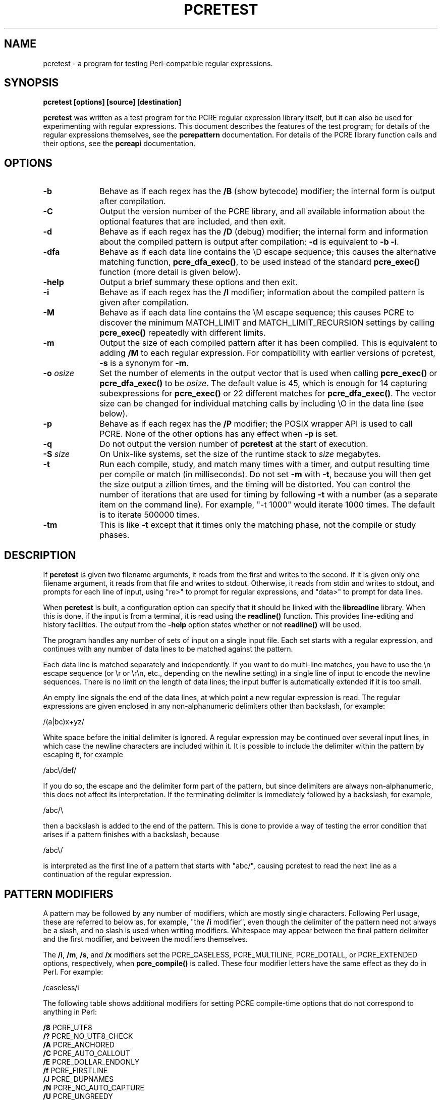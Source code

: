 .TH PCRETEST 1
.SH NAME
pcretest - a program for testing Perl-compatible regular expressions.
.SH SYNOPSIS
.rs
.sp
.B pcretest "[options] [source] [destination]"
.sp
\fBpcretest\fP was written as a test program for the PCRE regular expression
library itself, but it can also be used for experimenting with regular
expressions. This document describes the features of the test program; for
details of the regular expressions themselves, see the
.\" HREF
\fBpcrepattern\fP
.\"
documentation. For details of the PCRE library function calls and their
options, see the
.\" HREF
\fBpcreapi\fP
.\"
documentation.
.
.
.SH OPTIONS
.rs
.TP 10
\fB-b\fP
Behave as if each regex has the \fB/B\fP (show bytecode) modifier; the internal
form is output after compilation.
.TP 10
\fB-C\fP
Output the version number of the PCRE library, and all available information
about the optional features that are included, and then exit.
.TP 10
\fB-d\fP
Behave as if each regex has the \fB/D\fP (debug) modifier; the internal
form and information about the compiled pattern is output after compilation;
\fB-d\fP is equivalent to \fB-b -i\fP.
.TP 10
\fB-dfa\fP
Behave as if each data line contains the \eD escape sequence; this causes the
alternative matching function, \fBpcre_dfa_exec()\fP, to be used instead of the
standard \fBpcre_exec()\fP function (more detail is given below).
.TP 10
\fB-help\fP
Output a brief summary these options and then exit.
.TP 10
\fB-i\fP
Behave as if each regex has the \fB/I\fP modifier; information about the
compiled pattern is given after compilation.
.TP 10
\fB-M\fP
Behave as if each data line contains the \eM escape sequence; this causes
PCRE to discover the minimum MATCH_LIMIT and MATCH_LIMIT_RECURSION settings by
calling \fBpcre_exec()\fP repeatedly with different limits.
.TP 10
\fB-m\fP
Output the size of each compiled pattern after it has been compiled. This is
equivalent to adding \fB/M\fP to each regular expression. For compatibility
with earlier versions of pcretest, \fB-s\fP is a synonym for \fB-m\fP.
.TP 10
\fB-o\fP \fIosize\fP
Set the number of elements in the output vector that is used when calling
\fBpcre_exec()\fP or \fBpcre_dfa_exec()\fP to be \fIosize\fP. The default value
is 45, which is enough for 14 capturing subexpressions for \fBpcre_exec()\fP or
22 different matches for \fBpcre_dfa_exec()\fP. The vector size can be
changed for individual matching calls by including \eO in the data line (see
below).
.TP 10
\fB-p\fP
Behave as if each regex has the \fB/P\fP modifier; the POSIX wrapper API is
used to call PCRE. None of the other options has any effect when \fB-p\fP is
set.
.TP 10
\fB-q\fP
Do not output the version number of \fBpcretest\fP at the start of execution.
.TP 10
\fB-S\fP \fIsize\fP
On Unix-like systems, set the size of the runtime stack to \fIsize\fP
megabytes.
.TP 10
\fB-t\fP
Run each compile, study, and match many times with a timer, and output
resulting time per compile or match (in milliseconds). Do not set \fB-m\fP with
\fB-t\fP, because you will then get the size output a zillion times, and the
timing will be distorted. You can control the number of iterations that are
used for timing by following \fB-t\fP with a number (as a separate item on the
command line). For example, "-t 1000" would iterate 1000 times. The default is
to iterate 500000 times.
.TP 10
\fB-tm\fP
This is like \fB-t\fP except that it times only the matching phase, not the
compile or study phases.
.
.
.SH DESCRIPTION
.rs
.sp
If \fBpcretest\fP is given two filename arguments, it reads from the first and
writes to the second. If it is given only one filename argument, it reads from
that file and writes to stdout. Otherwise, it reads from stdin and writes to
stdout, and prompts for each line of input, using "re>" to prompt for regular
expressions, and "data>" to prompt for data lines.
.P
When \fBpcretest\fP is built, a configuration option can specify that it should
be linked with the \fBlibreadline\fP library. When this is done, if the input
is from a terminal, it is read using the \fBreadline()\fP function. This
provides line-editing and history facilities. The output from the \fB-help\fP
option states whether or not \fBreadline()\fP will be used.
.P
The program handles any number of sets of input on a single input file. Each
set starts with a regular expression, and continues with any number of data
lines to be matched against the pattern.
.P
Each data line is matched separately and independently. If you want to do
multi-line matches, you have to use the \en escape sequence (or \er or \er\en,
etc., depending on the newline setting) in a single line of input to encode the
newline sequences. There is no limit on the length of data lines; the input
buffer is automatically extended if it is too small.
.P
An empty line signals the end of the data lines, at which point a new regular
expression is read. The regular expressions are given enclosed in any
non-alphanumeric delimiters other than backslash, for example:
.sp
  /(a|bc)x+yz/
.sp
White space before the initial delimiter is ignored. A regular expression may
be continued over several input lines, in which case the newline characters are
included within it. It is possible to include the delimiter within the pattern
by escaping it, for example
.sp
  /abc\e/def/
.sp
If you do so, the escape and the delimiter form part of the pattern, but since
delimiters are always non-alphanumeric, this does not affect its interpretation.
If the terminating delimiter is immediately followed by a backslash, for
example,
.sp
  /abc/\e
.sp
then a backslash is added to the end of the pattern. This is done to provide a
way of testing the error condition that arises if a pattern finishes with a
backslash, because
.sp
  /abc\e/
.sp
is interpreted as the first line of a pattern that starts with "abc/", causing
pcretest to read the next line as a continuation of the regular expression.
.
.
.SH "PATTERN MODIFIERS"
.rs
.sp
A pattern may be followed by any number of modifiers, which are mostly single
characters. Following Perl usage, these are referred to below as, for example,
"the \fB/i\fP modifier", even though the delimiter of the pattern need not
always be a slash, and no slash is used when writing modifiers. Whitespace may
appear between the final pattern delimiter and the first modifier, and between
the modifiers themselves.
.P
The \fB/i\fP, \fB/m\fP, \fB/s\fP, and \fB/x\fP modifiers set the PCRE_CASELESS,
PCRE_MULTILINE, PCRE_DOTALL, or PCRE_EXTENDED options, respectively, when
\fBpcre_compile()\fP is called. These four modifier letters have the same
effect as they do in Perl. For example:
.sp
  /caseless/i
.sp
The following table shows additional modifiers for setting PCRE compile-time
options that do not correspond to anything in Perl:
.sp
  \fB/8\fP              PCRE_UTF8
  \fB/?\fP              PCRE_NO_UTF8_CHECK
  \fB/A\fP              PCRE_ANCHORED
  \fB/C\fP              PCRE_AUTO_CALLOUT
  \fB/E\fP              PCRE_DOLLAR_ENDONLY
  \fB/f\fP              PCRE_FIRSTLINE
  \fB/J\fP              PCRE_DUPNAMES
  \fB/N\fP              PCRE_NO_AUTO_CAPTURE
  \fB/U\fP              PCRE_UNGREEDY
  \fB/W\fP              PCRE_UCP
  \fB/X\fP              PCRE_EXTRA
  \fB/<JS>\fP           PCRE_JAVASCRIPT_COMPAT
  \fB/<cr>\fP           PCRE_NEWLINE_CR
  \fB/<lf>\fP           PCRE_NEWLINE_LF
  \fB/<crlf>\fP         PCRE_NEWLINE_CRLF
  \fB/<anycrlf>\fP      PCRE_NEWLINE_ANYCRLF
  \fB/<any>\fP          PCRE_NEWLINE_ANY
  \fB/<bsr_anycrlf>\fP  PCRE_BSR_ANYCRLF
  \fB/<bsr_unicode>\fP  PCRE_BSR_UNICODE
.sp
The modifiers that are enclosed in angle brackets are literal strings as shown,
including the angle brackets, but the letters can be in either case. This
example sets multiline matching with CRLF as the line ending sequence:
.sp
  /^abc/m<crlf>
.sp
As well as turning on the PCRE_UTF8 option, the \fB/8\fP modifier also causes
any non-printing characters in output strings to be printed using the
\ex{hh...} notation if they are valid UTF-8 sequences. Full details of the PCRE
options are given in the
.\" HREF
\fBpcreapi\fP
.\"
documentation.
.
.
.SS "Finding all matches in a string"
.rs
.sp
Searching for all possible matches within each subject string can be requested
by the \fB/g\fP or \fB/G\fP modifier. After finding a match, PCRE is called
again to search the remainder of the subject string. The difference between
\fB/g\fP and \fB/G\fP is that the former uses the \fIstartoffset\fP argument to
\fBpcre_exec()\fP to start searching at a new point within the entire string
(which is in effect what Perl does), whereas the latter passes over a shortened
substring. This makes a difference to the matching process if the pattern
begins with a lookbehind assertion (including \eb or \eB).
.P
If any call to \fBpcre_exec()\fP in a \fB/g\fP or \fB/G\fP sequence matches an
empty string, the next call is done with the PCRE_NOTEMPTY_ATSTART and
PCRE_ANCHORED flags set in order to search for another, non-empty, match at the
same point. If this second match fails, the start offset is advanced by one
character, and the normal match is retried. This imitates the way Perl handles
such cases when using the \fB/g\fP modifier or the \fBsplit()\fP function.
.
.
.SS "Other modifiers"
.rs
.sp
There are yet more modifiers for controlling the way \fBpcretest\fP
operates.
.P
The \fB/+\fP modifier requests that as well as outputting the substring that
matched the entire pattern, pcretest should in addition output the remainder of
the subject string. This is useful for tests where the subject contains
multiple copies of the same substring.
.P
The \fB/B\fP modifier is a debugging feature. It requests that \fBpcretest\fP
output a representation of the compiled byte code after compilation. Normally
this information contains length and offset values; however, if \fB/Z\fP is
also present, this data is replaced by spaces. This is a special feature for
use in the automatic test scripts; it ensures that the same output is generated
for different internal link sizes.
.P
The \fB/D\fP modifier is a PCRE debugging feature, and is equivalent to
\fB/BI\fP, that is, both the \fB/B\fP and the \fB/I\fP modifiers.
.P
The \fB/F\fP modifier causes \fBpcretest\fP to flip the byte order of the
fields in the compiled pattern that contain 2-byte and 4-byte numbers. This
facility is for testing the feature in PCRE that allows it to execute patterns
that were compiled on a host with a different endianness. This feature is not
available when the POSIX interface to PCRE is being used, that is, when the
\fB/P\fP pattern modifier is specified. See also the section about saving and
reloading compiled patterns below.
.P
The \fB/I\fP modifier requests that \fBpcretest\fP output information about the
compiled pattern (whether it is anchored, has a fixed first character, and
so on). It does this by calling \fBpcre_fullinfo()\fP after compiling a
pattern. If the pattern is studied, the results of that are also output.
.P
The \fB/K\fP modifier requests \fBpcretest\fP to show names from backtracking
control verbs that are returned from calls to \fBpcre_exec()\fP. It causes
\fBpcretest\fP to create a \fBpcre_extra\fP block if one has not already been
created by a call to \fBpcre_study()\fP, and to set the PCRE_EXTRA_MARK flag
and the \fBmark\fP field within it, every time that \fBpcre_exec()\fP is
called. If the variable that the \fBmark\fP field points to is non-NULL for a
match, non-match, or partial match, \fBpcretest\fP prints the string to which
it points. For a match, this is shown on a line by itself, tagged with "MK:".
For a non-match it is added to the message.
.P
The \fB/L\fP modifier must be followed directly by the name of a locale, for
example,
.sp
  /pattern/Lfr_FR
.sp
For this reason, it must be the last modifier. The given locale is set,
\fBpcre_maketables()\fP is called to build a set of character tables for the
locale, and this is then passed to \fBpcre_compile()\fP when compiling the
regular expression. Without an \fB/L\fP (or \fB/T\fP) modifier, NULL is passed
as the tables pointer; that is, \fB/L\fP applies only to the expression on
which it appears.
.P
The \fB/M\fP modifier causes the size of memory block used to hold the compiled
pattern to be output.
.P
The \fB/S\fP modifier causes \fBpcre_study()\fP to be called after the
expression has been compiled, and the results used when the expression is
matched.
.P
The \fB/T\fP modifier must be followed by a single digit. It causes a specific
set of built-in character tables to be passed to \fBpcre_compile()\fP. It is
used in the standard PCRE tests to check behaviour with different character
tables. The digit specifies the tables as follows:
.sp
  0   the default ASCII tables, as distributed in
        pcre_chartables.c.dist
  1   a set of tables defining ISO 8859 characters
.sp
In table 1, some characters whose codes are greater than 128 are identified as
letters, digits, spaces, etc.
.
.
.SS "Using the POSIX wrapper API"
.rs
.sp
The \fB/P\fP modifier causes \fBpcretest\fP to call PCRE via the POSIX wrapper
API rather than its native API. When \fB/P\fP is set, the following modifiers
set options for the \fBregcomp()\fP function:
.sp
  /i    REG_ICASE
  /m    REG_NEWLINE
  /N    REG_NOSUB
  /s    REG_DOTALL     )
  /U    REG_UNGREEDY   ) These options are not part of
  /W    REG_UCP        )   the POSIX standard
  /8    REG_UTF8       )
.sp
The \fB/+\fP modifier works as described above. All other modifiers are
ignored.
.
.
.SH "DATA LINES"
.rs
.sp
Before each data line is passed to \fBpcre_exec()\fP, leading and trailing
whitespace is removed, and it is then scanned for \e escapes. Some of these are
pretty esoteric features, intended for checking out some of the more
complicated features of PCRE. If you are just testing "ordinary" regular
expressions, you probably don't need any of these. The following escapes are
recognized:
.sp
  \ea         alarm (BEL, \ex07)
  \eb         backspace (\ex08)
  \ee         escape (\ex27)
  \ef         formfeed (\ex0c)
  \en         newline (\ex0a)
.\" JOIN
  \eqdd       set the PCRE_MATCH_LIMIT limit to dd
               (any number of digits)
  \er         carriage return (\ex0d)
  \et         tab (\ex09)
  \ev         vertical tab (\ex0b)
  \ennn       octal character (up to 3 octal digits)
  \exhh       hexadecimal character (up to 2 hex digits)
.\" JOIN
  \ex{hh...}  hexadecimal character, any number of digits
               in UTF-8 mode
.\" JOIN
  \eA         pass the PCRE_ANCHORED option to \fBpcre_exec()\fP
               or \fBpcre_dfa_exec()\fP
.\" JOIN
  \eB         pass the PCRE_NOTBOL option to \fBpcre_exec()\fP
               or \fBpcre_dfa_exec()\fP
.\" JOIN
  \eCdd       call pcre_copy_substring() for substring dd
               after a successful match (number less than 32)
.\" JOIN
  \eCname     call pcre_copy_named_substring() for substring
               "name" after a successful match (name termin-
               ated by next non alphanumeric character)
.\" JOIN
  \eC+        show the current captured substrings at callout
               time
  \eC-        do not supply a callout function
.\" JOIN
  \eC!n       return 1 instead of 0 when callout number n is
               reached
.\" JOIN
  \eC!n!m     return 1 instead of 0 when callout number n is
               reached for the nth time
.\" JOIN
  \eC*n       pass the number n (may be negative) as callout
               data; this is used as the callout return value
  \eD         use the \fBpcre_dfa_exec()\fP match function
  \eF         only shortest match for \fBpcre_dfa_exec()\fP
.\" JOIN
  \eGdd       call pcre_get_substring() for substring dd
               after a successful match (number less than 32)
.\" JOIN
  \eGname     call pcre_get_named_substring() for substring
               "name" after a successful match (name termin-
               ated by next non-alphanumeric character)
.\" JOIN
  \eL         call pcre_get_substringlist() after a
               successful match
.\" JOIN
  \eM         discover the minimum MATCH_LIMIT and
               MATCH_LIMIT_RECURSION settings
.\" JOIN
  \eN         pass the PCRE_NOTEMPTY option to \fBpcre_exec()\fP
               or \fBpcre_dfa_exec()\fP; if used twice, pass the
               PCRE_NOTEMPTY_ATSTART option
.\" JOIN
  \eOdd       set the size of the output vector passed to
               \fBpcre_exec()\fP to dd (any number of digits)
.\" JOIN
  \eP         pass the PCRE_PARTIAL_SOFT option to \fBpcre_exec()\fP
               or \fBpcre_dfa_exec()\fP; if used twice, pass the
               PCRE_PARTIAL_HARD option
.\" JOIN
  \eQdd       set the PCRE_MATCH_LIMIT_RECURSION limit to dd
               (any number of digits)
  \eR         pass the PCRE_DFA_RESTART option to \fBpcre_dfa_exec()\fP
  \eS         output details of memory get/free calls during matching
.\" JOIN
  \eY         pass the PCRE_NO_START_OPTIMIZE option to \fBpcre_exec()\fP
               or \fBpcre_dfa_exec()\fP
.\" JOIN
  \eZ         pass the PCRE_NOTEOL option to \fBpcre_exec()\fP
               or \fBpcre_dfa_exec()\fP
.\" JOIN
  \e?         pass the PCRE_NO_UTF8_CHECK option to
               \fBpcre_exec()\fP or \fBpcre_dfa_exec()\fP
  \e>dd       start the match at offset dd (any number of digits);
.\" JOIN
               this sets the \fIstartoffset\fP argument for \fBpcre_exec()\fP
               or \fBpcre_dfa_exec()\fP
.\" JOIN
  \e<cr>      pass the PCRE_NEWLINE_CR option to \fBpcre_exec()\fP
               or \fBpcre_dfa_exec()\fP
.\" JOIN
  \e<lf>      pass the PCRE_NEWLINE_LF option to \fBpcre_exec()\fP
               or \fBpcre_dfa_exec()\fP
.\" JOIN
  \e<crlf>    pass the PCRE_NEWLINE_CRLF option to \fBpcre_exec()\fP
               or \fBpcre_dfa_exec()\fP
.\" JOIN
  \e<anycrlf> pass the PCRE_NEWLINE_ANYCRLF option to \fBpcre_exec()\fP
               or \fBpcre_dfa_exec()\fP
.\" JOIN
  \e<any>     pass the PCRE_NEWLINE_ANY option to \fBpcre_exec()\fP
               or \fBpcre_dfa_exec()\fP
.sp
The escapes that specify line ending sequences are literal strings, exactly as
shown. No more than one newline setting should be present in any data line.
.P
A backslash followed by anything else just escapes the anything else. If
the very last character is a backslash, it is ignored. This gives a way of
passing an empty line as data, since a real empty line terminates the data
input.
.P
If \eM is present, \fBpcretest\fP calls \fBpcre_exec()\fP several times, with
different values in the \fImatch_limit\fP and \fImatch_limit_recursion\fP
fields of the \fBpcre_extra\fP data structure, until it finds the minimum
numbers for each parameter that allow \fBpcre_exec()\fP to complete. The
\fImatch_limit\fP number is a measure of the amount of backtracking that takes
place, and checking it out can be instructive. For most simple matches, the
number is quite small, but for patterns with very large numbers of matching
possibilities, it can become large very quickly with increasing length of
subject string. The \fImatch_limit_recursion\fP number is a measure of how much
stack (or, if PCRE is compiled with NO_RECURSE, how much heap) memory is needed
to complete the match attempt.
.P
When \eO is used, the value specified may be higher or lower than the size set
by the \fB-O\fP command line option (or defaulted to 45); \eO applies only to
the call of \fBpcre_exec()\fP for the line in which it appears.
.P
If the \fB/P\fP modifier was present on the pattern, causing the POSIX wrapper
API to be used, the only option-setting sequences that have any effect are \eB,
\eN, and \eZ, causing REG_NOTBOL, REG_NOTEMPTY, and REG_NOTEOL, respectively,
to be passed to \fBregexec()\fP.
.P
The use of \ex{hh...} to represent UTF-8 characters is not dependent on the use
of the \fB/8\fP modifier on the pattern. It is recognized always. There may be
any number of hexadecimal digits inside the braces. The result is from one to
six bytes, encoded according to the original UTF-8 rules of RFC 2279. This
allows for values in the range 0 to 0x7FFFFFFF. Note that not all of those are
valid Unicode code points, or indeed valid UTF-8 characters according to the
later rules in RFC 3629.
.
.
.SH "THE ALTERNATIVE MATCHING FUNCTION"
.rs
.sp
By default, \fBpcretest\fP uses the standard PCRE matching function,
\fBpcre_exec()\fP to match each data line. From release 6.0, PCRE supports an
alternative matching function, \fBpcre_dfa_test()\fP, which operates in a
different way, and has some restrictions. The differences between the two
functions are described in the
.\" HREF
\fBpcrematching\fP
.\"
documentation.
.P
If a data line contains the \eD escape sequence, or if the command line
contains the \fB-dfa\fP option, the alternative matching function is called.
This function finds all possible matches at a given point. If, however, the \eF
escape sequence is present in the data line, it stops after the first match is
found. This is always the shortest possible match.
.
.
.SH "DEFAULT OUTPUT FROM PCRETEST"
.rs
.sp
This section describes the output when the normal matching function,
\fBpcre_exec()\fP, is being used.
.P
When a match succeeds, pcretest outputs the list of captured substrings that
\fBpcre_exec()\fP returns, starting with number 0 for the string that matched
the whole pattern. Otherwise, it outputs "No match" when the return is
PCRE_ERROR_NOMATCH, and "Partial match:" followed by the partially matching
substring when \fBpcre_exec()\fP returns PCRE_ERROR_PARTIAL. For any other
returns, it outputs the PCRE negative error number. Here is an example of an
interactive \fBpcretest\fP run.
.sp
  $ pcretest
  PCRE version 7.0 30-Nov-2006
.sp
    re> /^abc(\ed+)/
  data> abc123
   0: abc123
   1: 123
  data> xyz
  No match
.sp
Note that unset capturing substrings that are not followed by one that is set
are not returned by \fBpcre_exec()\fP, and are not shown by \fBpcretest\fP. In
the following example, there are two capturing substrings, but when the first
data line is matched, the second, unset substring is not shown. An "internal"
unset substring is shown as "<unset>", as for the second data line.
.sp
    re> /(a)|(b)/
  data> a
   0: a
   1: a
  data> b
   0: b
   1: <unset>
   2: b
.sp
If the strings contain any non-printing characters, they are output as \e0x
escapes, or as \ex{...} escapes if the \fB/8\fP modifier was present on the
pattern. See below for the definition of non-printing characters. If the
pattern has the \fB/+\fP modifier, the output for substring 0 is followed by
the the rest of the subject string, identified by "0+" like this:
.sp
    re> /cat/+
  data> cataract
   0: cat
   0+ aract
.sp
If the pattern has the \fB/g\fP or \fB/G\fP modifier, the results of successive
matching attempts are output in sequence, like this:
.sp
    re> /\eBi(\ew\ew)/g
  data> Mississippi
   0: iss
   1: ss
   0: iss
   1: ss
   0: ipp
   1: pp
.sp
"No match" is output only if the first match attempt fails.
.P
If any of the sequences \fB\eC\fP, \fB\eG\fP, or \fB\eL\fP are present in a
data line that is successfully matched, the substrings extracted by the
convenience functions are output with C, G, or L after the string number
instead of a colon. This is in addition to the normal full list. The string
length (that is, the return from the extraction function) is given in
parentheses after each string for \fB\eC\fP and \fB\eG\fP.
.P
Note that whereas patterns can be continued over several lines (a plain ">"
prompt is used for continuations), data lines may not. However newlines can be
included in data by means of the \en escape (or \er, \er\en, etc., depending on
the newline sequence setting).
.
.
.
.SH "OUTPUT FROM THE ALTERNATIVE MATCHING FUNCTION"
.rs
.sp
When the alternative matching function, \fBpcre_dfa_exec()\fP, is used (by
means of the \eD escape sequence or the \fB-dfa\fP command line option), the
output consists of a list of all the matches that start at the first point in
the subject where there is at least one match. For example:
.sp
    re> /(tang|tangerine|tan)/
  data> yellow tangerine\eD
   0: tangerine
   1: tang
   2: tan
.sp
(Using the normal matching function on this data finds only "tang".) The
longest matching string is always given first (and numbered zero). After a
PCRE_ERROR_PARTIAL return, the output is "Partial match:", followed by the
partially matching substring.
.P
If \fB/g\fP is present on the pattern, the search for further matches resumes
at the end of the longest match. For example:
.sp
    re> /(tang|tangerine|tan)/g
  data> yellow tangerine and tangy sultana\eD
   0: tangerine
   1: tang
   2: tan
   0: tang
   1: tan
   0: tan
.sp
Since the matching function does not support substring capture, the escape
sequences that are concerned with captured substrings are not relevant.
.
.
.SH "RESTARTING AFTER A PARTIAL MATCH"
.rs
.sp
When the alternative matching function has given the PCRE_ERROR_PARTIAL return,
indicating that the subject partially matched the pattern, you can restart the
match with additional subject data by means of the \eR escape sequence. For
example:
.sp
    re> /^\ed?\ed(jan|feb|mar|apr|may|jun|jul|aug|sep|oct|nov|dec)\ed\ed$/
  data> 23ja\eP\eD
  Partial match: 23ja
  data> n05\eR\eD
   0: n05
.sp
For further information about partial matching, see the
.\" HREF
\fBpcrepartial\fP
.\"
documentation.
.
.
.SH CALLOUTS
.rs
.sp
If the pattern contains any callout requests, \fBpcretest\fP's callout function
is called during matching. This works with both matching functions. By default,
the called function displays the callout number, the start and current
positions in the text at the callout time, and the next pattern item to be
tested. For example, the output
.sp
  --->pqrabcdef
    0    ^  ^     \ed
.sp
indicates that callout number 0 occurred for a match attempt starting at the
fourth character of the subject string, when the pointer was at the seventh
character of the data, and when the next pattern item was \ed. Just one
circumflex is output if the start and current positions are the same.
.P
Callouts numbered 255 are assumed to be automatic callouts, inserted as a
result of the \fB/C\fP pattern modifier. In this case, instead of showing the
callout number, the offset in the pattern, preceded by a plus, is output. For
example:
.sp
    re> /\ed?[A-E]\e*/C
  data> E*
  --->E*
   +0 ^      \ed?
   +3 ^      [A-E]
   +8 ^^     \e*
  +10 ^ ^
   0: E*
.sp
The callout function in \fBpcretest\fP returns zero (carry on matching) by
default, but you can use a \eC item in a data line (as described above) to
change this.
.P
Inserting callouts can be helpful when using \fBpcretest\fP to check
complicated regular expressions. For further information about callouts, see
the
.\" HREF
\fBpcrecallout\fP
.\"
documentation.
.
.
.
.SH "NON-PRINTING CHARACTERS"
.rs
.sp
When \fBpcretest\fP is outputting text in the compiled version of a pattern,
bytes other than 32-126 are always treated as non-printing characters are are
therefore shown as hex escapes.
.P
When \fBpcretest\fP is outputting text that is a matched part of a subject
string, it behaves in the same way, unless a different locale has been set for
the pattern (using the \fB/L\fP modifier). In this case, the \fBisprint()\fP
function to distinguish printing and non-printing characters.
.
.
.
.SH "SAVING AND RELOADING COMPILED PATTERNS"
.rs
.sp
The facilities described in this section are not available when the POSIX
inteface to PCRE is being used, that is, when the \fB/P\fP pattern modifier is
specified.
.P
When the POSIX interface is not in use, you can cause \fBpcretest\fP to write a
compiled pattern to a file, by following the modifiers with > and a file name.
For example:
.sp
  /pattern/im >/some/file
.sp
See the
.\" HREF
\fBpcreprecompile\fP
.\"
documentation for a discussion about saving and re-using compiled patterns.
.P
The data that is written is binary. The first eight bytes are the length of the
compiled pattern data followed by the length of the optional study data, each
written as four bytes in big-endian order (most significant byte first). If
there is no study data (either the pattern was not studied, or studying did not
return any data), the second length is zero. The lengths are followed by an
exact copy of the compiled pattern. If there is additional study data, this
follows immediately after the compiled pattern. After writing the file,
\fBpcretest\fP expects to read a new pattern.
.P
A saved pattern can be reloaded into \fBpcretest\fP by specifing < and a file
name instead of a pattern. The name of the file must not contain a < character,
as otherwise \fBpcretest\fP will interpret the line as a pattern delimited by <
characters.
For example:
.sp
   re> </some/file
  Compiled regex loaded from /some/file
  No study data
.sp
When the pattern has been loaded, \fBpcretest\fP proceeds to read data lines in
the usual way.
.P
You can copy a file written by \fBpcretest\fP to a different host and reload it
there, even if the new host has opposite endianness to the one on which the
pattern was compiled. For example, you can compile on an i86 machine and run on
a SPARC machine.
.P
File names for saving and reloading can be absolute or relative, but note that
the shell facility of expanding a file name that starts with a tilde (~) is not
available.
.P
The ability to save and reload files in \fBpcretest\fP is intended for testing
and experimentation. It is not intended for production use because only a
single pattern can be written to a file. Furthermore, there is no facility for
supplying custom character tables for use with a reloaded pattern. If the
original pattern was compiled with custom tables, an attempt to match a subject
string using a reloaded pattern is likely to cause \fBpcretest\fP to crash.
Finally, if you attempt to load a file that is not in the correct format, the
result is undefined.
.
.
.SH "SEE ALSO"
.rs
.sp
\fBpcre\fP(3), \fBpcreapi\fP(3), \fBpcrecallout\fP(3), \fBpcrematching\fP(3),
\fBpcrepartial\fP(d), \fBpcrepattern\fP(3), \fBpcreprecompile\fP(3).
.
.
.SH AUTHOR
.rs
.sp
.nf
Philip Hazel
University Computing Service
Cambridge CB2 3QH, England.
.fi
.
.
.SH REVISION
.rs
.sp
.nf
Last updated: 14 June 2010
Copyright (c) 1997-2010 University of Cambridge.
.fi
